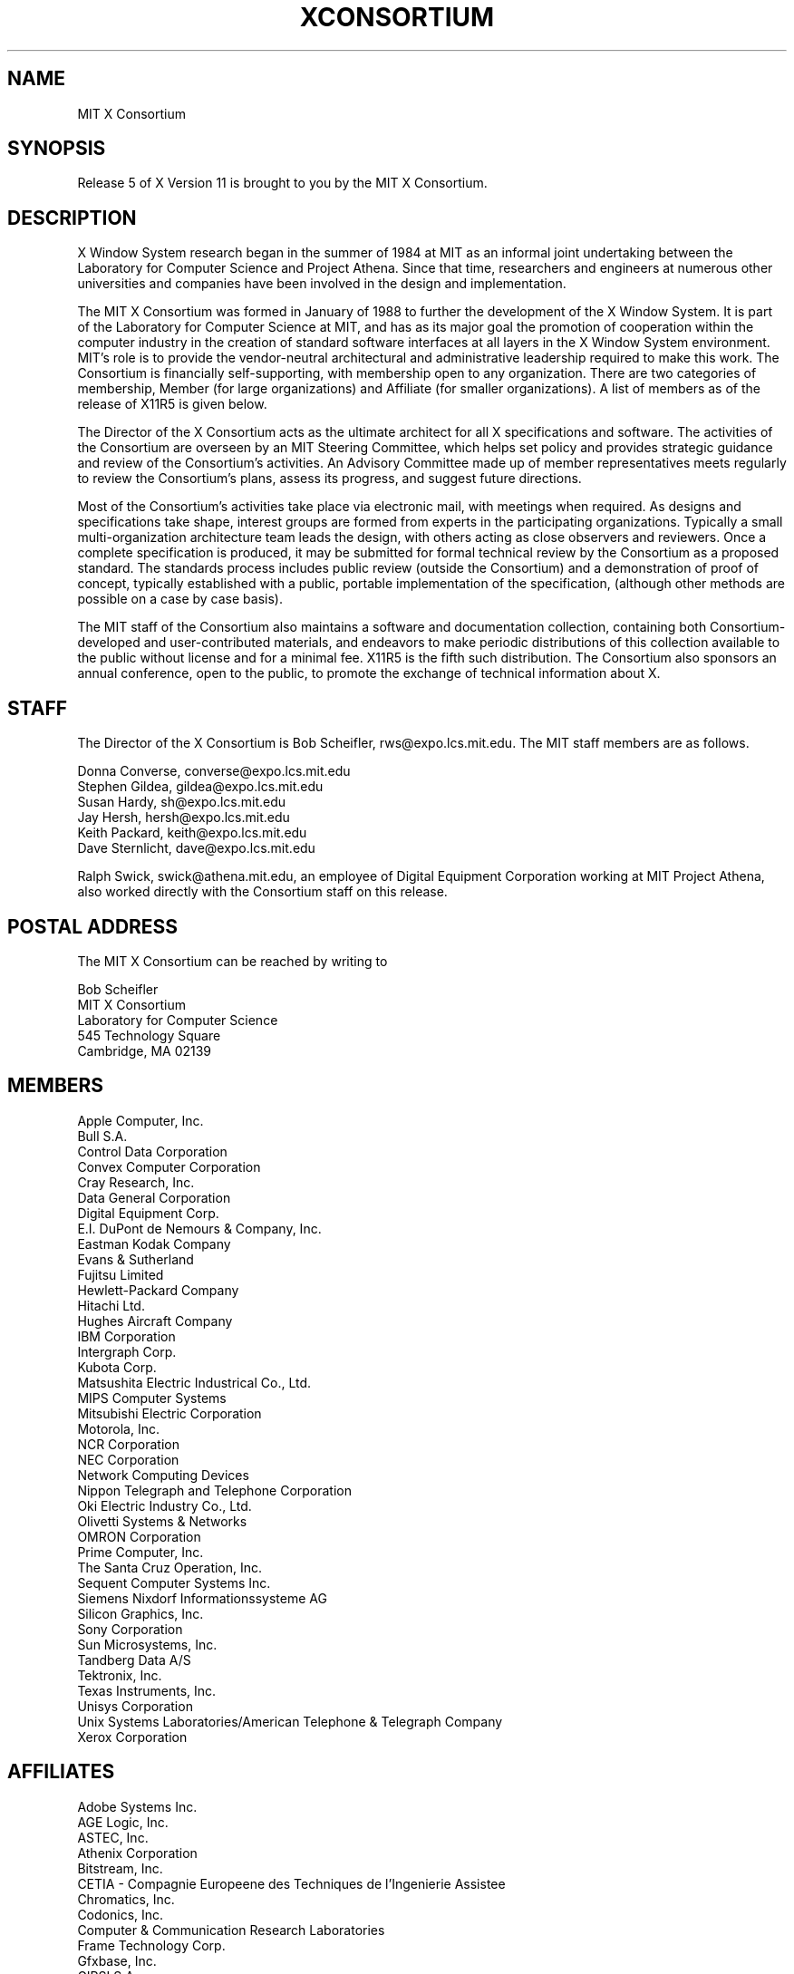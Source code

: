 .TH XCONSORTIUM 1 "Release 5"  "X Version 11"
.SH NAME
MIT X Consortium
.SH SYNOPSIS
Release 5 of X Version 11 is brought to you by the MIT X Consortium.
.SH DESCRIPTION
X Window System research began in the summer of 1984 at MIT as an informal
joint undertaking between the Laboratory for Computer Science and
Project Athena.  Since that time,
researchers and engineers at numerous other universities and companies
have been involved in the design and implementation.
.PP
The MIT X Consortium was formed in January of 1988 to further the
development of the X Window System.  It is part of
the Laboratory for Computer Science at MIT, and has as its major goal the
promotion of cooperation within the computer industry in the creation of
standard software interfaces at all layers in the X Window System
environment.  MIT's role is to provide the vendor-neutral architectural
and administrative leadership required to make this work.  The
Consortium is financially self-supporting, with membership open to any
organization.  There are two categories of membership, Member (for
large organizations) and Affiliate (for smaller organizations).
A list of members as of the release of X11R5 is given below.
.PP
The Director of the X Consortium acts as the ultimate architect for all X
specifications and software.  The activities of the Consortium are overseen
by an MIT Steering Committee, which helps set policy and provides strategic
guidance and review of the Consortium's activities.  An Advisory Committee
made up of member representatives meets regularly to review the Consortium's
plans, assess its progress, and suggest future directions.
.PP
Most of the Consortium's activities take place via electronic mail, with
meetings when required.  As designs and specifications take shape,
interest groups are formed from experts in the participating
organizations.  Typically a small multi-organization architecture team
leads the design, with others acting as close observers and reviewers.
Once a complete specification is produced, it may be submitted for
formal technical review by the Consortium as a proposed standard.  The
standards process includes public review (outside the Consortium) and a
demonstration of proof of concept, typically established
with a public, portable implementation of the specification,
(although other methods are possible on a case by case basis).
.PP
The MIT staff of the Consortium also maintains a software and
documentation collection, containing both Consortium-developed and
user-contributed materials, and endeavors to make periodic distributions
of this collection available to the public without license and for a
minimal fee.  X11R5 is the fifth such distribution.
The Consortium also sponsors an annual conference, open to
the public, to promote the exchange of technical information about X.
.SH STAFF
The Director of the X Consortium is Bob Scheifler, rws@expo.lcs.mit.edu.
The MIT staff members are as follows.
.nf

Donna Converse, converse@expo.lcs.mit.edu
Stephen Gildea, gildea@expo.lcs.mit.edu
Susan Hardy, sh@expo.lcs.mit.edu
Jay Hersh, hersh@expo.lcs.mit.edu
Keith Packard, keith@expo.lcs.mit.edu
Dave Sternlicht, dave@expo.lcs.mit.edu
.fi

Ralph Swick, swick@athena.mit.edu, an employee of Digital Equipment
Corporation working at MIT Project Athena, also worked directly with
the Consortium staff on this release.

.SH "POSTAL ADDRESS"
The MIT X Consortium can be reached by writing to
.nf

Bob Scheifler
MIT X Consortium
Laboratory for Computer Science
545 Technology Square
Cambridge, MA 02139
.fi
.SH MEMBERS

.nf
Apple Computer, Inc.
Bull S.A.
Control Data Corporation
Convex Computer Corporation
Cray Research, Inc.
Data General Corporation
Digital Equipment Corp.
E.I. DuPont de Nemours & Company, Inc.
Eastman Kodak Company
Evans & Sutherland
Fujitsu Limited
Hewlett-Packard Company
Hitachi Ltd.
Hughes Aircraft Company
IBM Corporation
Intergraph Corp.
Kubota Corp.
Matsushita Electric Industrical Co., Ltd.
MIPS Computer Systems
Mitsubishi Electric Corporation
Motorola, Inc.
NCR Corporation
NEC Corporation
Network Computing Devices
Nippon Telegraph and Telephone Corporation
Oki Electric Industry Co., Ltd.
Olivetti Systems & Networks
OMRON Corporation
Prime Computer, Inc.
The Santa Cruz Operation, Inc.
Sequent Computer Systems Inc.
Siemens Nixdorf Informationssysteme AG
Silicon Graphics, Inc.
Sony Corporation
Sun Microsystems, Inc.
Tandberg Data A/S
Tektronix, Inc.
Texas Instruments, Inc.
Unisys Corporation
Unix Systems Laboratories/American Telephone & Telegraph Company
Xerox Corporation
.fi

.SH AFFILIATES

.nf
Adobe Systems Inc.
AGE Logic, Inc.
ASTEC, Inc.
Athenix Corporation
Bitstream, Inc.
CETIA - Compagnie Europeene des Techniques de l'Ingenierie Assistee
Chromatics, Inc.
Codonics, Inc.
Computer & Communication Research Laboratories
Frame Technology Corp.
Gfxbase, Inc.
GIPSI S.A.
Institute for Information Industry
Interactive Systems Corporation
Integrated Computer Solutions, Inc.
IXI Limited
Japan Computer Corporation
Jupiter Systems
KAIST - Korean Advanced Institute of Science and Technology
Labtam Australia
Locus Computing Corporation
Metro Link, Inc.
University of Lowell
Megatek Corporation
Metheus Corporation
MITRE Corporation
Objectivity, Inc.
Open Software Foundation
O'Reilly & Associates, Inc.
PCS Computer Systeme GmbH
Peritek Corp.
PsiTech, Inc.
Quarterdeck Office Systems
Ramtek Corporation
Samsung Electronics Corp.
ShoGraphics, Inc.
Snitily Graphics Consulting Services
Solbourne Computer, Inc.
SOUM Corporation
SPARC International
Spectragraphics Corp.
Stanford University
Stardent Computer
Strategic Research Institute Inc.
Sumitomo Electric Workstation
Tatung Science and Technology
Template Graphics Software
Tyan Computer
Unipalm XTech
Visix Software, Inc.
Visual Information Technologies, Inc.
Visual Technology, Inc.
X/Open Company Ltd.
.fi
